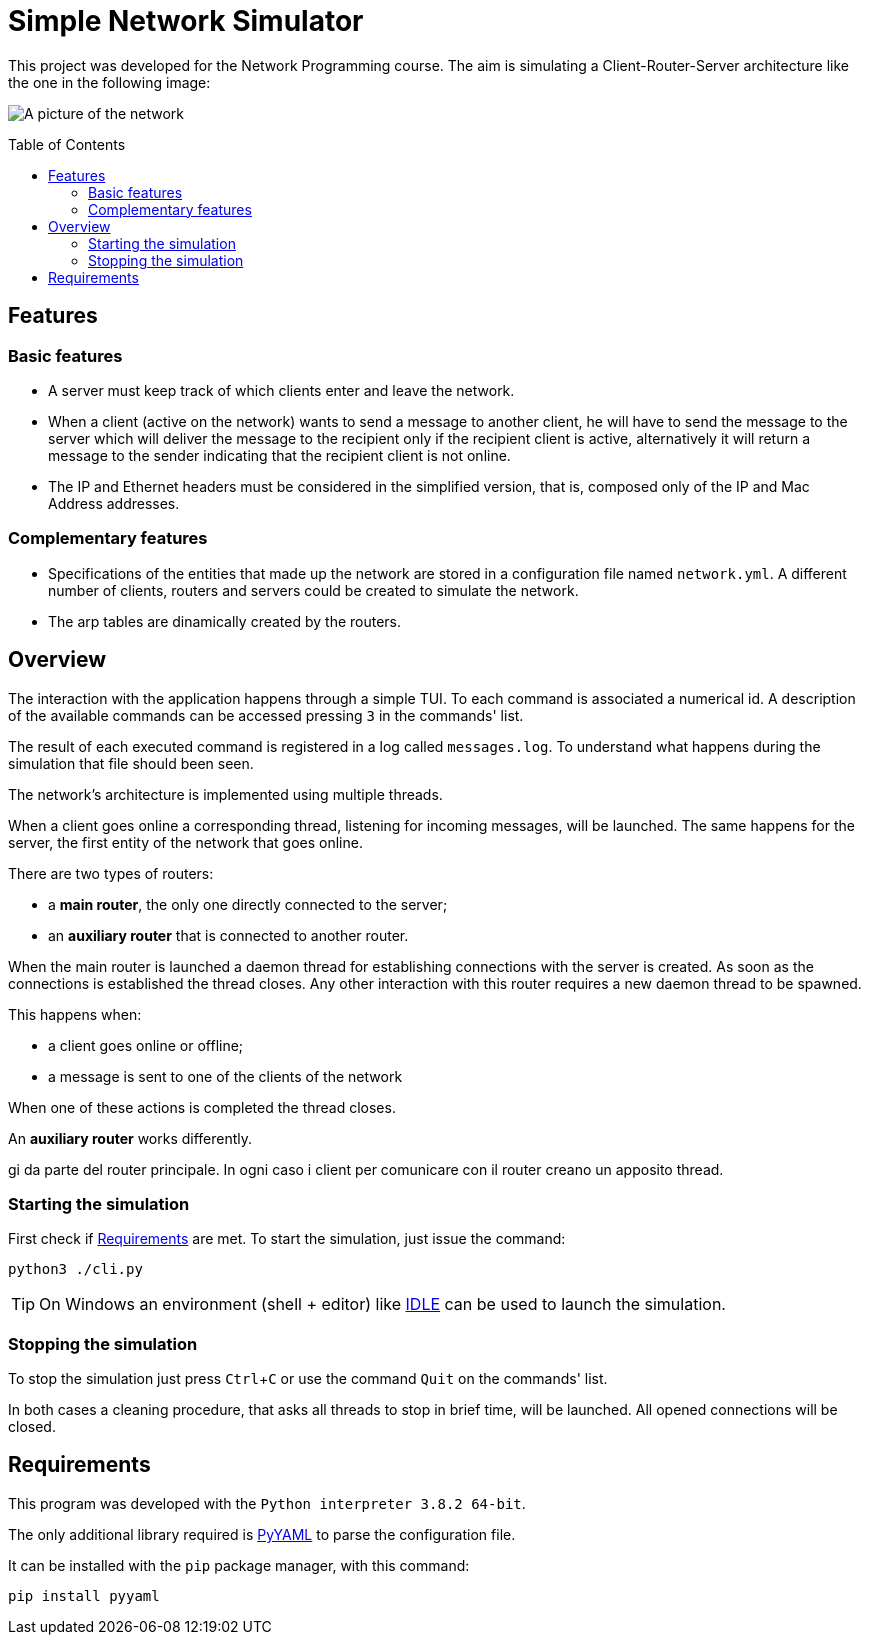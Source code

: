 :experimental:
:sourcedir: src
:toc:
:toc-placement!:

ifdef::env-github[]
:tip-caption: :bulb:
:note-caption: :information_source:
:important-caption: :heavy_exclamation_mark:
:caution-caption: :fire:
:warning-caption: :warning:
endif::[]

= Simple Network Simulator

This project was developed for the Network Programming course.
The aim is simulating a Client-Router-Server architecture like the one in
the following image:

image:resources/server_router_client.png[A picture of the network]

toc::[]

== Features

=== Basic features

- A server must keep track of which clients enter and leave the network.

- When a client (active on the network) wants to send a message to another client, he will have to send the message to the server which will deliver the message to the recipient only if the recipient client is active, alternatively it will return a message to the sender indicating that the recipient client is not online.

- The IP and Ethernet headers must be considered in the simplified version, that is, composed only of the IP and Mac Address addresses.

=== Complementary features

- Specifications of the entities that made up the network are stored in a configuration file named `network.yml`. A different number of clients, routers and servers could be created to simulate the network.

- The arp tables are dinamically created by the routers.

== Overview

The interaction with the application happens through a simple TUI.
To each command is associated a numerical id. A description of the available
commands can be accessed pressing kbd:[3] in the commands' list.

The result of each executed command is registered in a log called
`messages.log`. To understand what happens during the simulation that file
should been seen.

The network's architecture is implemented using multiple threads.

When a client goes online a corresponding thread, listening for incoming
messages, will be launched. The same happens for the server, the
first entity of the network that goes online.

There are two types of routers:

- a *main router*, the only one directly connected to the server;
- an *auxiliary router* that is connected to another router.

When the main router is launched a daemon thread for establishing connections
with the server is created.  As soon as the connections is established the
thread closes. Any other interaction with this router requires a new daemon
thread to be spawned.

This happens when:

- a client goes online or offline;
- a message is sent to one of the clients of the network

When one of these actions is completed the thread closes.

An *auxiliary router* works differently.

gi da parte del router principale. In ogni caso i client per comunicare con il
 router creano un apposito thread.

=== Starting the simulation

First check if <<Requirements>> are met.
To start the simulation, just issue the command:

`python3 ./cli.py`

TIP: On Windows an environment (shell + editor) like https://docs.python.org/3/library/idle.html[IDLE] can be used to launch the simulation.

=== Stopping the simulation

To stop the simulation just press kbd:[Ctrl + C] or use the command `Quit` on the commands' list.

In both cases a cleaning procedure, that asks all threads to stop in brief time, will be launched. All opened connections will be closed.

== Requirements

This program was developed with the `Python interpreter 3.8.2 64-bit`.

The only additional library required is https://github.com/yaml/pyyaml[PyYAML] to parse the configuration
file.

It can be installed with the `pip` package manager, with this command:

`pip install pyyaml`
